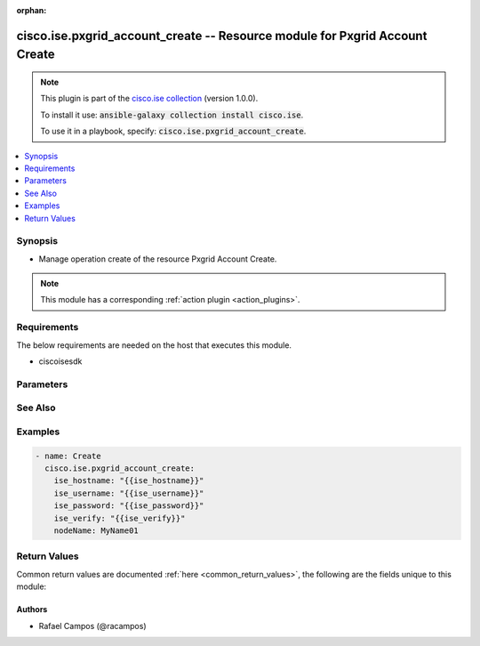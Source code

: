.. Document meta

:orphan:

.. Anchors

.. _ansible_collections.cisco.ise.pxgrid_account_create_module:

.. Anchors: short name for ansible.builtin

.. Anchors: aliases



.. Title

cisco.ise.pxgrid_account_create -- Resource module for Pxgrid Account Create
++++++++++++++++++++++++++++++++++++++++++++++++++++++++++++++++++++++++++++

.. Collection note

.. note::
    This plugin is part of the `cisco.ise collection <https://galaxy.ansible.com/cisco/ise>`_ (version 1.0.0).

    To install it use: :code:`ansible-galaxy collection install cisco.ise`.

    To use it in a playbook, specify: :code:`cisco.ise.pxgrid_account_create`.

.. version_added

.. versionadded:: 1.0.0 of cisco.ise

.. contents::
   :local:
   :depth: 1

.. Deprecated


Synopsis
--------

.. Description

- Manage operation create of the resource Pxgrid Account Create.

.. note::
    This module has a corresponding :ref:`action plugin <action_plugins>`.

.. Aliases


.. Requirements

Requirements
------------
The below requirements are needed on the host that executes this module.

- ciscoisesdk


.. Options

Parameters
----------

.. raw:: html

    <table  border=0 cellpadding=0 class="documentation-table">
        <tr>
            <th colspan="1">Parameter</th>
            <th>Choices/<font color="blue">Defaults</font></th>
                        <th width="100%">Comments</th>
        </tr>
                    <tr>
                                                                <td colspan="1">
                    <div class="ansibleOptionAnchor" id="parameter-nodeName"></div>
                    <b>nodeName</b>
                    <a class="ansibleOptionLink" href="#parameter-nodeName" title="Permalink to this option"></a>
                    <div style="font-size: small">
                        <span style="color: purple">string</span>
                                                                    </div>
                                                        </td>
                                <td>
                                                                                                                                                            </td>
                                                                <td>
                                            <div>Pxgrid Account Create&#x27;s nodeName.</div>
                                                        </td>
            </tr>
                        </table>
    <br/>

.. Notes


.. Seealso

See Also
--------

.. seealso::

   `Pxgrid Account Create reference <https://ciscoisesdk.readthedocs.io/en/latest/api/api.html#v3-0-0-summary>`_
       Complete reference of the Pxgrid Account Create object model.

.. Examples

Examples
--------

.. code-block:: yaml+jinja

    
    - name: Create
      cisco.ise.pxgrid_account_create:
        ise_hostname: "{{ise_hostname}}"
        ise_username: "{{ise_username}}"
        ise_password: "{{ise_password}}"
        ise_verify: "{{ise_verify}}"
        nodeName: MyName01





.. Facts


.. Return values

Return Values
-------------
Common return values are documented :ref:`here <common_return_values>`, the following are the fields unique to this module:

.. raw:: html

    <table border=0 cellpadding=0 class="documentation-table">
        <tr>
            <th colspan="1">Key</th>
            <th>Returned</th>
            <th width="100%">Description</th>
        </tr>
                    <tr>
                                <td colspan="1">
                    <div class="ansibleOptionAnchor" id="return-ise_response"></div>
                    <b>ise_response</b>
                    <a class="ansibleOptionLink" href="#return-ise_response" title="Permalink to this return value"></a>
                    <div style="font-size: small">
                      <span style="color: purple">dictionary</span>
                                          </div>
                                    </td>
                <td>always</td>
                <td>
                                            <div>A dictionary or list with the response returned by the Cisco ISE Python SDK</div>
                                        <br/>
                                            <div style="font-size: smaller"><b>Sample:</b></div>
                                                <div style="font-size: smaller; color: blue; word-wrap: break-word; word-break: break-all;">{}</div>
                                    </td>
            </tr>
                        </table>
    <br/><br/>

..  Status (Presently only deprecated)


.. Authors

Authors
~~~~~~~

- Rafael Campos (@racampos)



.. Parsing errors


